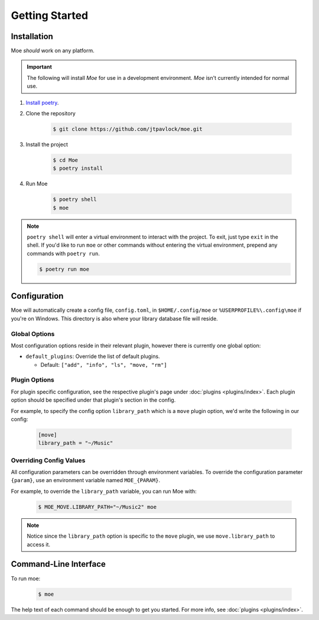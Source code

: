 ###############
Getting Started
###############

************
Installation
************
Moe *should* work on any platform.

.. important::
    The following will install `Moe` for use in a development environment. `Moe` isn't currently intended for normal use.

#. `Install poetry <https://python-poetry.org/docs/#installation>`_.
#. Clone the repository

    .. code-block:: bash

        $ git clone https://github.com/jtpavlock/moe.git
#. Install the project

    .. code-block:: bash

       $ cd Moe
       $ poetry install
#. Run Moe

    .. code-block:: bash

       $ poetry shell
       $ moe

.. note::
    ``poetry shell`` will enter a virtual environment to interact with the project. To exit, just type ``exit`` in the shell. If you'd like to run ``moe`` or other commands without entering the virtual environment, prepend any commands with ``poetry run``.

    .. code-block:: bash

       $ poetry run moe

.. _General Configuration:

*************
Configuration
*************
Moe will automatically create a config file, ``config.toml``, in ``$HOME/.config/moe`` or ``%USERPROFILE%\.config\moe`` if you're on Windows. This directory is also where your library database file will reside.

Global Options
==============
Most configuration options reside in their relevant plugin, however there is currently one global option:

* ``default_plugins``: Override the list of default plugins.

  * Default: ``["add", "info", "ls", "move, "rm"]``

Plugin Options
==============
For plugin specific configuration, see the respective plugin's page under :doc:`plugins <plugins/index>`. Each plugin option should be specified under that plugin's section in the config.

For example, to specify the config option ``library_path`` which is a ``move`` plugin option, we'd write the following in our config:

    .. code-block:: toml

       [move]
       library_path = "~/Music"

Overriding Config Values
========================
All configuration parameters can be overridden through environment variables. To override the configuration parameter ``{param}``, use an environment variable named ``MOE_{PARAM}``.

For example, to override the ``library_path`` variable, you can run Moe with:

    .. code-block:: bash

       $ MOE_MOVE.LIBRARY_PATH="~/Music2" moe

.. note::
   Notice since the ``library_path`` option is specific to the ``move`` plugin, we use ``move.library_path`` to access it.

**********************
Command-Line Interface
**********************
To run moe:

    .. code-block:: bash

       $ moe

The help text of each command should be enough to get you started. For more info, see :doc:`plugins <plugins/index>`.
